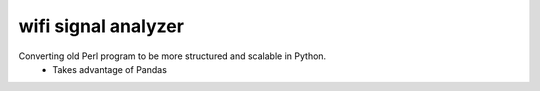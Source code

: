 wifi signal analyzer
====================
.. image:: https://travis-ci.org/jmeline/wifi_signal_analysis.svg?branch=master
    :target: https://travis-ci.org/jmeline/wifi_signal_analysis
    
Converting old Perl program to be more structured and scalable in Python.
  * Takes advantage of Pandas


